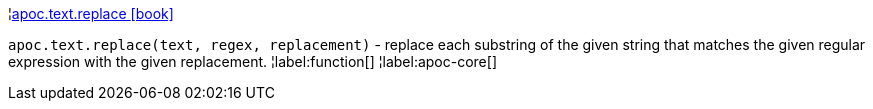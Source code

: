 ¦xref::overview/apoc.text/apoc.text.replace.adoc[apoc.text.replace icon:book[]] +

`apoc.text.replace(text, regex, replacement)` - replace each substring of the given string that matches the given regular expression with the given replacement.
¦label:function[]
¦label:apoc-core[]
